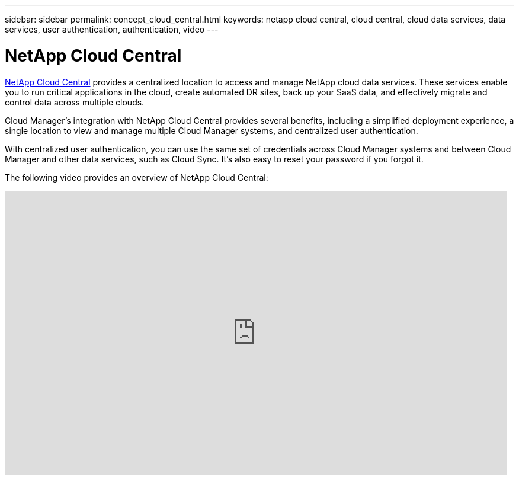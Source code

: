 ---
sidebar: sidebar
permalink: concept_cloud_central.html
keywords: netapp cloud central, cloud central, cloud data services, data services, user authentication, authentication, video
---

= NetApp Cloud Central
:hardbreaks:
:nofooter:
:icons: font
:linkattrs:
:imagesdir: ./media/

[.lead]
https://cloud.netapp.com[NetApp Cloud Central^] provides a centralized location to access and manage NetApp cloud data services. These services enable you to run critical applications in the cloud, create automated DR sites, back up your SaaS data, and effectively migrate and control data across multiple clouds.

Cloud Manager’s integration with NetApp Cloud Central provides several benefits, including a simplified deployment experience, a single location to view and manage multiple Cloud Manager systems, and centralized user authentication.

With centralized user authentication, you can use the same set of credentials across Cloud Manager systems and between Cloud Manager and other data services, such as Cloud Sync. It’s also easy to reset your password if you forgot it.

The following video provides an overview of NetApp Cloud Central:

video::xKRsIfiy-54[youtube, width=848, height=480]
